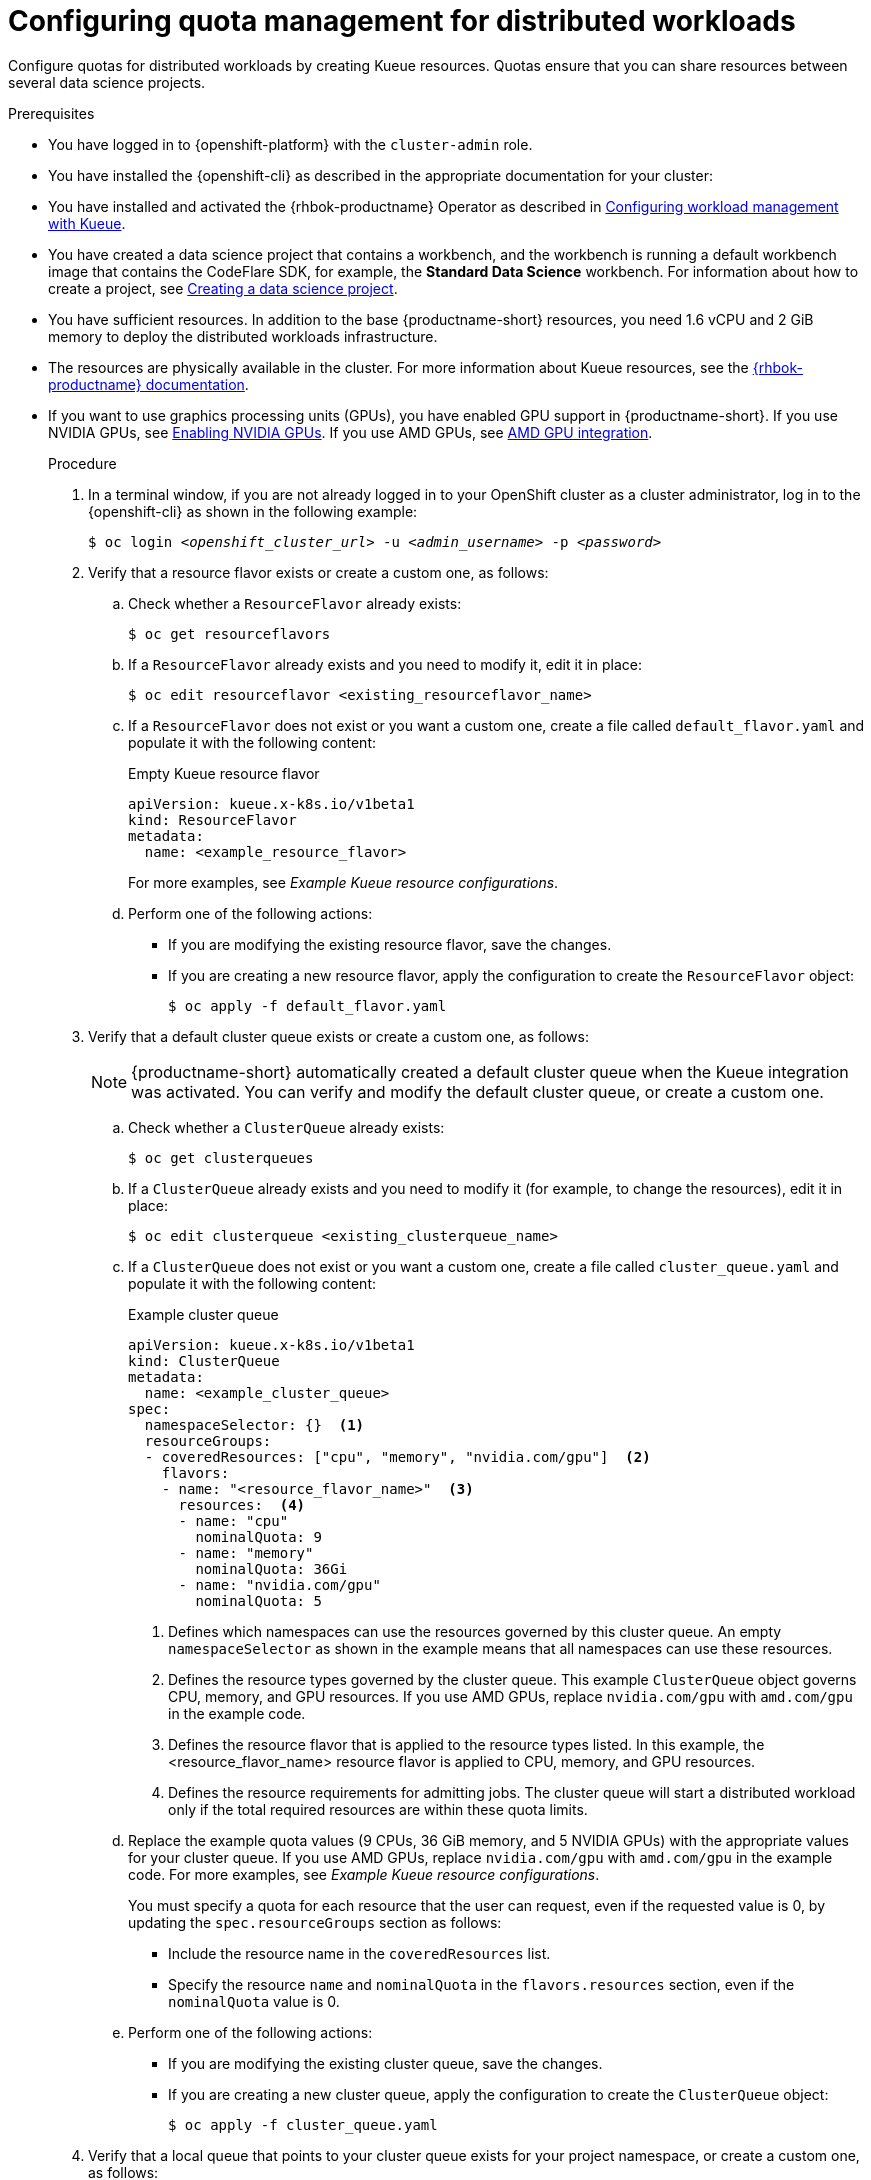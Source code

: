 :_module-type: PROCEDURE

[id="configuring-quota-management-for-distributed-workloads_{context}"]
= Configuring quota management for distributed workloads

[role='_abstract']
Configure quotas for distributed workloads by creating Kueue resources. Quotas ensure that you can share resources between several data science projects.

.Prerequisites
* You have logged in to {openshift-platform} with the `cluster-admin` role.

* You have installed the {openshift-cli} as described in the appropriate documentation for your cluster:
ifdef::upstream,self-managed[]
** link:https://docs.redhat.com/en/documentation/openshift_container_platform/{ocp-latest-version}/html/cli_tools/openshift-cli-oc#installing-openshift-cli[Installing the OpenShift CLI^] for OpenShift Container Platform  
** link:https://docs.redhat.com/en/documentation/red_hat_openshift_service_on_aws/{rosa-latest-version}/html/cli_tools/openshift-cli-oc#installing-openshift-cli[Installing the OpenShift CLI^] for {rosa-productname}
endif::[]
ifdef::cloud-service[]
** link:https://docs.redhat.com/en/documentation/openshift_dedicated/{osd-latest-version}/html/cli_tools/openshift-cli-oc#installing-openshift-cli[Installing the OpenShift CLI^] for OpenShift Dedicated  
** link:https://docs.redhat.com/en/documentation/red_hat_openshift_service_on_aws_classic_architecture/{rosa-classic-latest-version}/html/cli_tools/openshift-cli-oc#installing-openshift-cli[Installing the OpenShift CLI^] for {rosa-classic-productname}
endif::[]

ifdef::upstream[]
* You have installed and activated the {rhbok-productname} Operator as described in link:{odhdocshome}/managing-odh/#configuring-workload-management-with-kueue_kueue[Configuring workload management with Kueue].
endif::[]
ifndef::upstream[]
* You have installed and activated the {rhbok-productname} Operator as described in link:{rhoaidocshome}{default-format-url}/managing_openshift_ai/managing-workloads-with-kueue#configuring-workload-management-with-kueue_kueue[Configuring workload management with Kueue].
endif::[]

ifdef::upstream[]
* You have installed the required distributed workloads components as described in link:{odhdocshome}/installing-open-data-hub/#installing-the-distributed-workloads-components_install[Installing the distributed workloads components].
endif::[]

ifdef::self-managed[]
* You have installed the required distributed workloads components as described in link:{rhoaidocshome}{default-format-url}/installing_and_uninstalling_{url-productname-short}/installing-the-distributed-workloads-components_install[Installing the distributed workloads components] (for disconnected environments, see link:{rhoaidocshome}{default-format-url}/installing_and_uninstalling_{url-productname-short}_in_a_disconnected_environment/installing-the-distributed-workloads-components_install[Installing the distributed workloads components]).
endif::[]

ifdef::cloud-service[]
* You have installed the required distributed workloads components as described in link:{rhoaidocshome}{default-format-url}/installing_and_uninstalling_{url-productname-short}/installing-the-distributed-workloads-components_install[Installing the distributed workloads components].
endif::[]


ifndef::upstream[]
* You have created a data science project that contains a workbench, and the workbench is running a default workbench image that contains the CodeFlare SDK, for example, the *Standard Data Science* workbench. For information about how to create a project, see link:{rhoaidocshome}{default-format-url}/working_on_data_science_projects/using-data-science-projects_projects#creating-a-data-science-project_projects[Creating a data science project]. 
endif::[]
ifdef::upstream[]
* You have created a data science project that contains a workbench, and the workbench is running a default workbench image that contains the CodeFlare SDK, for example, the *Standard Data Science* workbench. For information about how to create a project, see link:{odhdocshome}/working-on-data-science-projects/#creating-a-data-science-project_projects[Creating a data science project]. 
endif::[]

* You have sufficient resources. In addition to the base {productname-short} resources, you need 1.6 vCPU and 2 GiB memory to deploy the distributed workloads infrastructure.

* The resources are physically available in the cluster. For more information about Kueue resources, see the link:{rhbok-docs}[{rhbok-productname} documentation].


ifndef::upstream[]
* If you want to use graphics processing units (GPUs), you have enabled GPU support in {productname-short}.
If you use NVIDIA GPUs, see link:{rhoaidocshome}{default-format-url}/managing_openshift_ai/enabling-accelerators#enabling-nvidia-gpus_managing-rhoai[Enabling NVIDIA GPUs^]. 
If you use AMD GPUs, see link:{rhoaidocshome}{default-format-url}/managing_openshift_ai/enabling-accelerators#amd-gpu-integration_managing-rhoai[AMD GPU integration^].
+
ifdef::self-managed[]
[NOTE]
====
In {productname-short} {vernum}, {org-name} supports only NVIDIA GPU accelerators and AMD GPU accelerators for distributed workloads.
====
endif::[]
ifdef::cloud-service[]
[NOTE]
====
In {productname-short}, {org-name} supports only NVIDIA GPU accelerators and AMD GPU accelerators for distributed workloads.
====
endif::[]
endif::[]
ifdef::upstream[]
* If you want to use graphics processing units (GPUs), you have enabled GPU support.
This process includes installing the Node Feature Discovery Operator and the relevant GPU Operator.
For more information, see link:https://docs.nvidia.com/datacenter/cloud-native/openshift/latest/index.html[NVIDIA GPU Operator on {org-name} OpenShift Container Platform^] in the NVIDIA documentation for NVIDIA GPUs and link:https://instinct.docs.amd.com/projects/gpu-operator/en/latest/installation/openshift-olm.html[AMD GPU Operator on {org-name} OpenShift Container Platform^] in the AMD documentation for AMD GPUs.
endif::[]

.Procedure

. In a terminal window, if you are not already logged in to your OpenShift cluster as a cluster administrator, log in to the {openshift-cli} as shown in the following example:
+
[source,subs="+quotes"]
----
$ oc login __<openshift_cluster_url>__ -u __<admin_username>__ -p __<password>__
----

. Verify that a resource flavor exists or create a custom one, as follows:
.. Check whether a `ResourceFlavor` already exists:
+
[source,terminal]
----
$ oc get resourceflavors
----

.. If a `ResourceFlavor` already exists and you need to modify it, edit it in place:
+
[source,terminal]
----
$ oc edit resourceflavor <existing_resourceflavor_name>
----

.. If a `ResourceFlavor` does not exist or you want a custom one, create a file called `default_flavor.yaml` and populate it with the following content:
+
.Empty Kueue resource flavor
[source,yaml]
----
apiVersion: kueue.x-k8s.io/v1beta1
kind: ResourceFlavor
metadata:
  name: <example_resource_flavor>
----
+
For more examples, see _Example Kueue resource configurations_.

.. Perform one of the following actions:
+
** If you are modifying the existing resource flavor, save the changes.
** If you are creating a new resource flavor, apply the configuration to create the `ResourceFlavor` object:
+
[source,terminal]
----
$ oc apply -f default_flavor.yaml
----

. Verify that a default cluster queue exists or create a custom one, as follows:
+
[NOTE]
====
{productname-short} automatically created a default cluster queue when the Kueue integration was activated. You can verify and modify the default cluster queue, or create a custom one.
====
.. Check whether a `ClusterQueue` already exists:
+
[source,terminal]
----
$ oc get clusterqueues
----

.. If a `ClusterQueue` already exists and you need to modify it (for example, to change the resources), edit it in place:
+
[source,terminal]
----
$ oc edit clusterqueue <existing_clusterqueue_name>
----

.. If a `ClusterQueue` does not exist or you want a custom one, create a file called `cluster_queue.yaml` and populate it with the following content:
+
.Example cluster queue
[source,YAML]
----
apiVersion: kueue.x-k8s.io/v1beta1
kind: ClusterQueue
metadata:
  name: <example_cluster_queue>
spec:
  namespaceSelector: {}  <1>
  resourceGroups:
  - coveredResources: ["cpu", "memory", "nvidia.com/gpu"]  <2>
    flavors:
    - name: "<resource_flavor_name>"  <3>
      resources:  <4>
      - name: "cpu"
        nominalQuota: 9
      - name: "memory"
        nominalQuota: 36Gi
      - name: "nvidia.com/gpu" 
        nominalQuota: 5
----
+
<1> Defines which namespaces can use the resources governed by this cluster queue. An empty `namespaceSelector` as shown in the example means that all namespaces can use these resources.
<2> Defines the resource types governed by the cluster queue. This example `ClusterQueue` object governs CPU, memory, and GPU resources. If you use AMD GPUs, replace `nvidia.com/gpu` with `amd.com/gpu` in the example code.
<3> Defines the resource flavor that is applied to the resource types listed. In this example, the <resource_flavor_name> resource flavor is applied to CPU, memory, and GPU resources.
<4> Defines the resource requirements for admitting jobs. The cluster queue will start a distributed workload only if the total required resources are within these quota limits.

.. Replace the example quota values (9 CPUs, 36 GiB memory, and 5 NVIDIA GPUs) with the appropriate values for your cluster queue.
If you use AMD GPUs, replace `nvidia.com/gpu` with `amd.com/gpu` in the example code. For more examples, see _Example Kueue resource configurations_.
+
You must specify a quota for each resource that the user can request, even if the requested value is 0, by updating the `spec.resourceGroups` section as follows:
+
** Include the resource name in the `coveredResources` list.
** Specify the resource `name` and `nominalQuota` in the `flavors.resources` section, even if the `nominalQuota` value is 0.

.. Perform one of the following actions:
+
** If you are modifying the existing cluster queue, save the changes.
** If you are creating a new cluster queue, apply the configuration to create the `ClusterQueue` object:
+
[source,terminal]
----
$ oc apply -f cluster_queue.yaml
----

. Verify that a local queue that points to your cluster queue exists for your project namespace, or create a custom one, as follows:
+
[NOTE]
====
If Kueue is enabled in the {productname-short} dashboard, new projects created from the dashboard are automatically configured for Kueue management. In those namespaces, a default local queue might already exist. You can verify and modify the local queue, or create a custom one.
====

.. Check whether a `LocalQueue` already exists for your project namespace:
+
[source,terminal]
----
$ oc get localqueues -n <project_namespace>
----

.. If a `LocalQueue` already exists and you need to modify it (for example, to point to a different `ClusterQueue`), edit it in place:
+
[source,terminal]
----
$ oc edit localqueue <existing_localqueue_name> -n <project_namespace>
----

.. If a `LocalQueue` does not exist or you want a custom one, create a file called `local_queue.yaml` and populate it with the following content:
+
.Example local queue
[source,YAML]
----
apiVersion: kueue.x-k8s.io/v1beta1
kind: LocalQueue
metadata:
  name: <example_local_queue>
  namespace: <project_namespace>
spec:
  clusterQueue: <cluster_queue_name>
----
.. Replace the `name`, `namespace`, and `clusterQueue` values accordingly.

.. Perform one of the following actions:
+
** If you are modifying an existing local queue, save the changes.
** If you are creating a new local queue, apply the configuration to create the `LocalQueue` object:
+
[source,terminal]
----
$ oc apply -f local_queue.yaml
----

.Verification
Check the status of the local queue in a project, as follows:

[source,terminal]
----
$ oc get localqueues -n <project_namespace>
----

[role='_additional-resources']
.Additional resources
* link:{rhbok-docs}[{rhbok-productname} documentation]
* link:https://kueue.sigs.k8s.io/docs/concepts/[Kueue documentation]